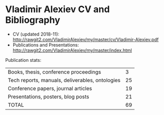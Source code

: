 * Vladimir Alexiev CV and Bibliography

- CV (updated 2018-11): http://rawgit2.com/VladimirAlexiev/my/master/cv/Vladimir-Alexiev.pdf
- Publications and Presentations: http://rawgit2.com/VladimirAlexiev/my/master/index.html

Publication stats:
| Books, thesis, conference proceedings           |  3 |
| Tech reports, manuals, deliverables, ontologies | 25 |
| Conference papers, journal articles             | 19 |
| Presentations, posters, blog posts              | 21 |
| TOTAL                                           | 69 |

